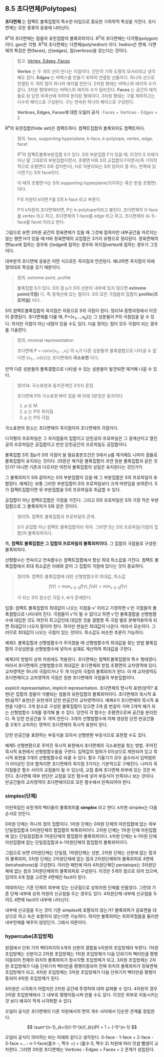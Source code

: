 ** 8.5 초다면체(Polytopes)
   *초다면체* 는 컴팩트 볼록집합의 특수한 타입으로 중요한 기하학적 특성을 가진다.
   초다면체는 모든 종류의 응용에 나타난다.

   R^{n}의 초다면체는 점들의 유한집합의 볼록외피이다.
   R^{2}의 초다면체는 다각형(polygon) 이다. gon은 각형.
   R^{3}의 초다면체는 다면체(polyhedron) 이다. hedron은 면체.
   다면체의 특징은 면(faces), 선(edges), 점(vertices)을 갖는다는 것이다.
   
   #+BEGIN_QUOTE
   참고. [[https://sciencing.com/difference-between-vertices-edges-8529136.html][Vertex, Edges, Faces]]

   *Vertex* 는 두 개의 선이 만나는 지점이다. 간단히 기하 도형의 모서리라고 생각해도 된다.
   *Edges* 는 버텍스를 만들기 위하여 연결된 선들이다. 하나의 선으로 연결된 두 개의 점이 하나의 에지를 만든다.
   2차원 형태는 버텍스와 에지의 수가 같다. 3차원 형태부터는 버텍스와 에지의 수가 달라진다.
   *Faces* 는 공간이 에지들로 된 닫힌 외곽선에 의하여 분리된 형태이다.
   3차원 형태는 구를 제외하고는 다수의 페이스로 구성된다. 구는 연속된 하나의 페이스로 구성된다.
   
   *Vertices, Edges, Faces에 대한 오일러 공식* :  Faces + Vertices - Edges = 2 
   #+END_QUOTE

   R^{n}의 유한집합(finite set)은 컴팩트하다. 컴팩트집합의 볼록외피도 컴팩트하다.

   #+BEGIN_QUOTE
   정의. face, supporting hyperplane, k-face, k-polytope, vertex, edge, facet

   R^{n}의 컴팩트볼록부분집합 S가 있다. 
   S의 부분집합 F가 있을 때, 이것이 S 자체가 아닌 말 그대로의 부분집합이면서, 
   초평면 H와 S의 교집합이 F이면서(즉 기하학적으로 초평면이 S와 겹치면서),
   H로 약분리되는 S의 덩어리 중 어느 한쪽에 있다면 F는 S의 face이다.

   이 때의 초평면 H는 S의 supporting hyperplane(지지하는 혹은 받침 초평면)이다.
   
   F의 차원이 k이면 F를 S의 k-face 라고 부른다.

   P가 k차원의 초다면체라면, P는 k-polytope이라고 불린다. 
   초다면체의 0-face를 vertex 라고 하고, 
   초다면체의 1-face를 edge 라고 하고,
   초다면체의 (k-1)-face를 facet 이라고 한다.
   #+END_QUOTE

   그림으로 보면 3차원 공간의 정육면체가 있을 때
   그것에 접하지만 내부공간을 자르지는 않는 평면 H가 있을 때
   H와 정육면체의 교집합은 3가지 유형으로 정리된다.
   정육면체의 면face에 접하는 경우와 
   선edge에 접하는 경우와 꼭지점vertex에 접하는 경우가 그것이다.

   대부분의 초다면체 응용은 어떤 식으로든 꼭지점과 연관된다.
   왜냐하면 꼭지점이 아래 정의대로 특성을 갖기 때문이다.

   #+BEGIN_QUOTE
   정의. extreme point, profile
   
   볼록집합 S가 있다. S의 점 p가 S의 선분의 내부에 있지 않으면 *extreme point(극점)* 다.
   즉 경계선에 있는 점이다. S의 모든 극점들의 집합이 *profile(프로파일)* 이다.
   #+END_QUOTE

   S의 컴팩트볼록집합의 꼭지점은 자동으로 S의 극점이 된다. 정리14 증명과정에서 이것이 증명된다.
   초다면체를 다룰 때, P={v_{1},...,v_{k}}는 그 성분들이 P의 극점임을 알 수 있다.
   하지만 극점이 아닌 내점이 있을 수도 있다. 다음 정의는 점이 모두 극점이 되는 경우를 기술한다.

   #+BEGIN_QUOTE
   정의. minimal representation 

   초다면체 P = conv{v_{1},...,v_{l}} 의 v_{i}가 다른 성분들의 볼록결합으로
   나타낼 수 없다면 {v_{1},...v{k}}는 초다면체의 *극소표현* 이다.
   #+END_QUOTE
   
   만약 다른 성분들의 볼록결합으로 나타낼 수 있는 성분들이 발견되면 제거해 나갈 수 있다.
  
   #+BEGIN_QUOTE
   정리14. 극소표현과 동치관계인 3가지 문장.

   초다면체 P의 극소표현 M이 있을 때 아래 3문장은 동치이다.
   1. p \in M.
   2. p 는 P의 꼭지점.
   3. p 는 P의 극점.
   #+END_QUOTE

   극소표현의 원소는 초다면체의 꼭지점이자 초다면체의 극점이다.
   
   다각형의 프로파일은 그 꼭지점들의 집합이고
   닫힌공의 프로파일은 그 경계선이고
   열린공의 프로파일은 공집합이고
   반만 닫힌공간의 프로파일도 공집합이다.

   볼록집합 S의 점p가 S의 극점이 될 필요충분조건은 
   S에서 p를 제거해도 나머지 점들로 볼록집합이 유지되는 것이다.
   (의문은 제거된 볼록집합이 과연 원본 볼록집합과 같은 것인가?
   아니면 기존과 다르지만 여전히 볼록집합의 성질은 유지된다는 것인가?)
   
   그 볼록외피가 S와 같아지는 S의 부분집합이 있을 때
   그 부분집합은 S의 프로파일이 포함된다.
   예제2는 보통 그러한 부분집합이 S의 프로파일보다 크게 마련임을 보여준다.
   S가 컴팩트집합이면 위 부분집합을 S의 프로파일로 취급할 수 있다.

   공집합이 아닌 컴팩트집합은 극점을 가진다. 
   그리고 S의 프로파일은 S의 가장 작은 부분집합으로 그 볼록외피가 S와 같은 것이다.

   #+BEGIN_QUOTE
   정리15. 컴팩트 볼록집합과 프로파일의 관계.

   S가 공집합 아닌 컴팩트 볼록집합이라 하자.
   그러면 S는 S의 프로파일(극점의 집합)의 볼록외피이다.
   #+END_QUOTE

   즉, *컴팩트 볼록집합은 그 집합의 프로파일의 볼록외피이다.*
   그 집합의 극점들로 구성된 볼록외피다.

   선형함수는 연속이고 연속함수는 컴팩트집합에서 항상 최대 최소값을 가진다.
   컴팩트 볼록집합에서 최대 최소값은 아래와 같이 그 집합의 극점에 있다는 것이 중요하다.
   
   #+BEGIN_QUOTE
   정리16. 컴팩트 볼록집합에 대한 선형범함수의 최대값, 최소값

   \[ f(\hat{v})=max_{v\in S}f(v) , f(\hat{w})=min_{v\in S}f(v) \]

   가 되는 S의 원소인 극점 \hat{v}, \hat{w}가 존재한다.
   #+END_QUOTE
  
   입증: 컴팩트 볼록집합의 최대값이 나오는 지점을 v' 이라고 가정하면
   v'은 극점들의 볼록결합으로 나타내어 진다. 극점들이 v'이 될 수 없다고 하면
   v'인 볼록결합을 선형범함수에 대입한 것도 여전히 최고값인데
   대입한 것을 결합항 즉 극점 별로 분해적용하게 되면 최대값이 나오지 말아야 한다.
   하지만 현실은 최대값이 나온다. 따라서 모순이다.
   그러므로 최대값이 나오는 극점이 있는 것이다. 최소값도 비슷한 추론이 가능하다.
   
   예제3. 볼록집합과 선형범함수가 주어졌을 때 선형범함수의 최대값을 찾는 방법
   볼록집합의 구성성분을 선형범함수에 넣어서 실재로 계산하여 최대값을 구한다.

   예제3의 방법이 상위 차원에도 적용된다. 초다면체는 컴팩트볼록집합의 특수 형태였다.
   따라서 초다면체의 선형범함수의 최대값은 초다면체와 받침 초평면의 교차영역에 있다.
   교차영역은 하나의 극점이거나 두 개 이상의 극점의 볼록외피가 된다.
   이 때 교차영역도 초다면체이고 교차영역의 극점은 원본 초다면체의 극점들의 부분집합이다.

   explicit representation, implicit representation.
   초다면체의 명시적 표현(양적? 표현)은 집합의 점들이 식별되는 점들의 유한집합의 볼록외피이다.
   초다면체의 묵시적 표현(음적? 표현)은 유한개의 닫힌 반공간의 교차영역이다.
   예제4가 초다면체의 묵시적 표현을 다룬다.
   3개 원소로 구성된 볼록집합이 있으면 
   3개 중 번갈아 가며 2개씩 해가 되는 선형범함수 3개를 생각해 볼 수 있다.
   당연히 각 함수는 초평면으로써 공간을 분리한다. 즉 닫힌 반공간을 두 개씩 만든다.
   3개의 선형범함수에 의해 생성된 닫힌 반공간들 중 3개가 교차하는 영역이 
   초다면체의 묵시적 표현이 된다.
   
   닫힌 반공간을 표현하는 부등식을 모아서 선형변환 부등식으로 표현할 수도 있다.
   
   예제5 선형변환으로 주어진 묵시적 표현에서 초다면체의 극소표현을 찾는 방법.
   주어진 묵시적 표현에서 선형범함수들을 구한다.
   입력값의 범위가 0이상으로 제한되어 있고 묵시적 표현을 3개의 선형범함수로 바꿀 수 있다.
   함수 기울기가 모두 음수라서 입력범위가 0이상인 것과 합쳐지면
   초다면체의 꼭지점 3가지는 기본적으로 구해진다. 나머지 꼭지점들은
   함수 사이의 교점들이 될 수 있는데, 교점 중에 초다면체 외부에 있는 것은 버린다.
   초다면체 여부 판단은 교점을 모든 함수에 넣어 부등식이 만족되나 보는 것이다.
   반공간들의 교차영역이 초다면체이므로 모든 함수에서 만족되어야 한다.
   
*** simplex(단체)
    아핀독립인 유한개의 벡터들의 볼록외피를 *simplex* 라고 한다.
    k차원 simplex는 다음 순서로 만든다.

    0차원 단체는 하나의 점의 집합이다.
    1차원 단체는 0차원 단체의 아핀집합에 없는 외부 단일점집합과 0차원단체의 합집합의 복록외피이다.
    2차원 단체는 1차원 단체 아핀집합에 없는 단일점집합과 1차원단체의 합집합의 볼록외피이다.
    k차원 단체는 k-1차원 단체 아핀집합에 없는 단일점집합과 k-1차원단체의 합집합의 볼록외피이다.

    그림으로 보면 0차원단체는 단일점, 1차원단체는 선분, 2차원 단체는 선분에 없는 점과의 볼록외피,
    3차원 단체는 2차원단체에 없는 점과 2차원단체와의 볼록외피로 4면체(tetrahedrone)을 구성한다.
    이러한 패턴에 따라 4차원단체인 pentatope는 3차원단체에 없는 점과 3차원단체와의 볼록외피로
    구성된다. 이것은 5개의 점으로 되어 있으며, 임의의 4개 점을 고르면 4면체인 facit이 된다.

    여태까지는 기존 단체의 외부에 있는 신규점으로 상위차원 단체를 만들었다.
    그런데 기존 단체 내부에 상위 차원의 신규점을 두는 경우도 있다.
    4차원단체 내부에 신규점을 두어도 4면체 facit이 내부에 나타난다.
   
    내부에 신규점을 두는 것이 기존 simplex에 포함되지 않는가?
    볼록외피가 겉표면을 대상으로 하고 속은 포함하지 않는다면 가능하다.
    하지만 볼록외피는 최외곽점들을 둘러싼 내부전체를 매꾸지 않았던가.
    그래서 의문이다.

*** hypercube(초입방체)
    원점에서 단위 기저 벡터까지의 k개의 선분의 결합을 k차원의 초입방체라 부른다.
    1차원 초입방체는 선분이고
    2차원 초입방체는 1차원 초입방체가 다음 단위기저 벡터만큼 평행이동되어 
    전체의 위치의 볼록외피가 정사각형 초입방체가 되고,
    3차원 초입방체는 2차원 초입방체가 다음 단위기저 벡터만큼 평행이동되어
    전체 위치의 볼록외피가 정육면체 초입방체가 되고,
    4차원 초입방체는 3차원 초입방체가 다음 단위기저 벡터만큼 평행이동되어
    4차원 초입방체가 된다.

    4차원은 시각화가 어렵지만 2차원 공간에 투영하여 대략 살펴볼 수 있다.
    4차원의 경우 3차원 초입방체에서 그 내부로 평행이동시켜 만들 수도 있다.
    이것은 외부로 이동시키는 것 보다 왜곡이 적게 시각화할 수 있다.
    
    오일러 공식은 초다면체의 다른 차원에서의 면의 개수 사이에서 단순한 관계를 정립한다.

      \[ \sum^{n-1}_{k=0}(-1)^{k}f_{k}(P) = 1 + (-1)^{n-1} \]

    오일러 공식이 의미하는 바는 아래와 같다고 생각된다. 
    0-face - 1-face + 2-face - 3-face +...- n-1-face(홀수 -, 짝수 +) = (홀수 0, 짝수 2)
    차원에 따라 덧샘 뺄샘이 교차한다.
    그러면 3차원 초다면체는 Vertices - Edges + Faces = 2 관계가 성립된다. 

    
